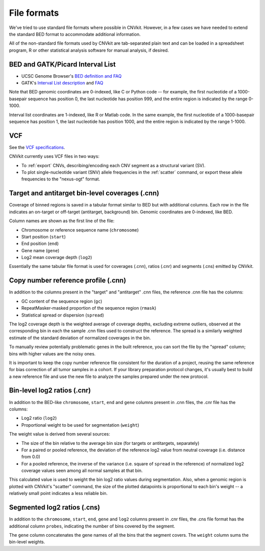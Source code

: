 File formats
============

We've tried to use standard file formats where possible in CNVkit. However, in a
few cases we have needed to extend the standard BED format to accommodate
additional information.

All of the non-standard file formats used by CNVkit are tab-separated plain text
and can be loaded in a spreadsheet program, R or other statistical analysis
software for manual analysis, if desired.

.. _bedformat:

BED and GATK/Picard Interval List
---------------------------------

- UCSC Genome Browser's `BED definition and FAQ <http://genome.ucsc.edu/FAQ/FAQformat.html#format1>`_
- GATK's `Interval List description
  <https://www.broadinstitute.org/gatk/guide/article?id=1204>`_ and `FAQ
  <https://www.broadinstitute.org/gatk/guide/article?id=1319>`_

Note that BED genomic coordinates are 0-indexed, like C or Python code -- for
example, the first nucleotide of a 1000-basepair sequence has position 0, the
last nucleotide has position 999, and the entire region is indicated by the
range 0-1000.

Interval list coordinates are 1-indexed, like R or Matlab code. In the same
example, the first nucleotide of a 1000-basepair sequence has position 1, the
last nucleotide has position 1000, and the entire region is indicated by the
range 1-1000.


.. _vcfformat:

VCF
---

See the `VCF specifications <https://github.com/samtools/hts-specs>`_.

CNVkit currently uses VCF files in two ways:

- To :ref:`export` CNVs, describing/encoding each CNV segment as a structural
  variant (SV).
- To plot single-nucleotide variant (SNV) allele frequencies in the
  :ref:`scatter` command, or export these allele frequencies to the
  "nexus-ogt" format.


Target and antitarget bin-level coverages (.cnn)
------------------------------------------------

Coverage of binned regions is saved in a tabular format similar to BED but with
additional columns. Each row in the file indicates an on-target or off-target
(antitarget, background) bin. Genomic coordinates are 0-indexed, like BED.

Column names are shown as the first line of the file:

* Chromosome or reference sequence name (``chromosome``)
* Start position (``start``)
* End position (``end``)
* Gene name (``gene``)
* Log2 mean coverage depth (``log2``)

Essentially the same tabular file format is used for coverages (.cnn), ratios
(.cnr) and segments (.cns) emitted by CNVkit.


Copy number reference profile (.cnn)
------------------------------------

In addition to the columns present in the "target" and "antitarget" .cnn files,
the reference .cnn file has the columns:

* GC content of the sequence region (``gc``)
* RepeatMasker-masked proportion of the sequence region (``rmask``)
* Statistical spread or dispersion (``spread``)

The log2 coverage depth is the weighted average of coverage depths, excluding
extreme outliers, observed at the corresponding bin in each the sample .cnn
files used to construct the reference. The spread is a similarly weighted
estimate of the standard deviation of normalized coverages in the bin.

To manually review potentially problematic genes in the built reference, you can
sort the file by the "spread" column; bins with higher values are the noisy
ones.

It is important to keep the copy number reference file consistent for the
duration of a project, reusing the same reference for bias correction of all
tumor samples in a cohort.
If your library preparation protocol changes, it's usually best to build a new
reference file and use the new file to analyze the samples prepared under the
new protocol.


Bin-level log2 ratios (.cnr)
----------------------------

In addition to the BED-like ``chromosome``, ``start``, ``end`` and ``gene``
columns present in .cnn files, the .cnr file has the columns:

* Log2 ratio (``log2``)
* Proportional weight to be used for segmentation (``weight``)

The weight value is derived from several sources:

- The size of the bin relative to the average bin size (for targets or
  antitargets, separately)
- For a paired or pooled reference, the deviation of the reference log2 value
  from neutral coverage (i.e. distance from 0.0)
- For a pooled reference, the inverse of the variance (i.e. square of ``spread``
  in the reference) of normalized log2 coverage values seen among all normal
  samples at that bin.

This calculated value is used to weight the bin log2 ratio values during
segmentation.
Also, when a genomic region is plotted with CNVkit's "scatter" command, the size
of the plotted datapoints is proportional to each bin's weight -- a relatively
small point indicates a less reliable bin.


Segmented log2 ratios (.cns)
----------------------------

In addition to the ``chromosome``, ``start``, ``end``, ``gene`` and ``log2``
columns present in .cnr files, the .cns file format has the additional column
``probes``, indicating the number of bins covered by the segment.

The ``gene`` column concatenates the gene names of all the bins that the segment
covers. The ``weight`` column sums the bin-level weights.

